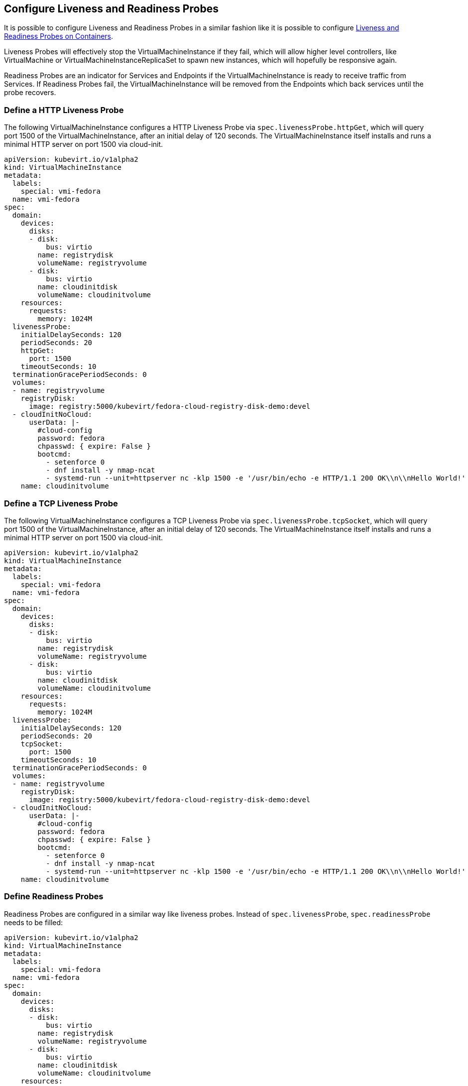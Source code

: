 Configure Liveness and Readiness Probes
---------------------------------------

It is possible to configure Liveness and Readiness Probes in a similar
fashion like it is possible to configure
https://kubernetes.io/docs/tasks/configure-pod-container/configure-liveness-readiness-probes/[Liveness
and Readiness Probes on Containers].

Liveness Probes will effectively stop the VirtualMachineInstance if they
fail, which will allow higher level controllers, like VirtualMachine or
VirtualMachineInstanceReplicaSet to spawn new instances, which will
hopefully be responsive again.

Readiness Probes are an indicator for Services and Endpoints if the
VirtualMachineInstance is ready to receive traffic from Services. If
Readiness Probes fail, the VirtualMachineInstance will be removed from
the Endpoints which back services until the probe recovers.

Define a HTTP Liveness Probe
~~~~~~~~~~~~~~~~~~~~~~~~~~~~

The following VirtualMachineInstance configures a HTTP Liveness Probe
via `spec.livenessProbe.httpGet`, which will query port 1500 of the
VirtualMachineInstance, after an initial delay of 120 seconds. The
VirtualMachineInstance itself installs and runs a minimal HTTP server on
port 1500 via cloud-init.

[source,yaml]
----
apiVersion: kubevirt.io/v1alpha2
kind: VirtualMachineInstance
metadata:
  labels:
    special: vmi-fedora
  name: vmi-fedora
spec:
  domain:
    devices:
      disks:
      - disk:
          bus: virtio
        name: registrydisk
        volumeName: registryvolume
      - disk:
          bus: virtio
        name: cloudinitdisk
        volumeName: cloudinitvolume
    resources:
      requests:
        memory: 1024M
  livenessProbe:
    initialDelaySeconds: 120
    periodSeconds: 20
    httpGet:
      port: 1500
    timeoutSeconds: 10
  terminationGracePeriodSeconds: 0
  volumes:
  - name: registryvolume
    registryDisk:
      image: registry:5000/kubevirt/fedora-cloud-registry-disk-demo:devel
  - cloudInitNoCloud:
      userData: |-
        #cloud-config
        password: fedora
        chpasswd: { expire: False }
        bootcmd:
          - setenforce 0
          - dnf install -y nmap-ncat
          - systemd-run --unit=httpserver nc -klp 1500 -e '/usr/bin/echo -e HTTP/1.1 200 OK\\n\\nHello World!'
    name: cloudinitvolume
----

Define a TCP Liveness Probe
~~~~~~~~~~~~~~~~~~~~~~~~~~~

The following VirtualMachineInstance configures a TCP Liveness Probe via
`spec.livenessProbe.tcpSocket`, which will query port 1500 of the
VirtualMachineInstance, after an initial delay of 120 seconds. The
VirtualMachineInstance itself installs and runs a minimal HTTP server on
port 1500 via cloud-init.

[source,yaml]
----
apiVersion: kubevirt.io/v1alpha2
kind: VirtualMachineInstance
metadata:
  labels:
    special: vmi-fedora
  name: vmi-fedora
spec:
  domain:
    devices:
      disks:
      - disk:
          bus: virtio
        name: registrydisk
        volumeName: registryvolume
      - disk:
          bus: virtio
        name: cloudinitdisk
        volumeName: cloudinitvolume
    resources:
      requests:
        memory: 1024M
  livenessProbe:
    initialDelaySeconds: 120
    periodSeconds: 20
    tcpSocket:
      port: 1500
    timeoutSeconds: 10
  terminationGracePeriodSeconds: 0
  volumes:
  - name: registryvolume
    registryDisk:
      image: registry:5000/kubevirt/fedora-cloud-registry-disk-demo:devel
  - cloudInitNoCloud:
      userData: |-
        #cloud-config
        password: fedora
        chpasswd: { expire: False }
        bootcmd:
          - setenforce 0
          - dnf install -y nmap-ncat
          - systemd-run --unit=httpserver nc -klp 1500 -e '/usr/bin/echo -e HTTP/1.1 200 OK\\n\\nHello World!'
    name: cloudinitvolume
----

Define Readiness Probes
~~~~~~~~~~~~~~~~~~~~~~~

Readiness Probes are configured in a similar way like liveness probes.
Instead of `spec.livenessProbe`, `spec.readinessProbe` needs to be
filled:

[source,yaml]
----
apiVersion: kubevirt.io/v1alpha2
kind: VirtualMachineInstance
metadata:
  labels:
    special: vmi-fedora
  name: vmi-fedora
spec:
  domain:
    devices:
      disks:
      - disk:
          bus: virtio
        name: registrydisk
        volumeName: registryvolume
      - disk:
          bus: virtio
        name: cloudinitdisk
        volumeName: cloudinitvolume
    resources:
      requests:
        memory: 1024M
  readinessProbe:
    httpGet:
      port: 1500
    initialDelaySeconds: 120
    periodSeconds: 20
    timeoutSeconds: 10
    failureThreshold: 3
    successThreshold: 3
  terminationGracePeriodSeconds: 0
  volumes:
  - name: registryvolume
    registryDisk:
      image: registry:5000/kubevirt/fedora-cloud-registry-disk-demo:devel
  - cloudInitNoCloud:
      userData: |-
        #cloud-config
        password: fedora
        chpasswd: { expire: False }
        bootcmd:
          - setenforce 0
          - dnf install -y nmap-ncat
          - systemd-run --unit=httpserver nc -klp 1500 -e '/usr/bin/echo -e HTTP/1.1 200 OK\\n\\nHello World!'
    name: cloudinitvolume
----

Note that in the case of Readiness Probes, it is also possible to set a
`failureThreshold` and a `successThreashold` to only flip between ready
and non-ready state if the probe succeeded or failed multiple times.
